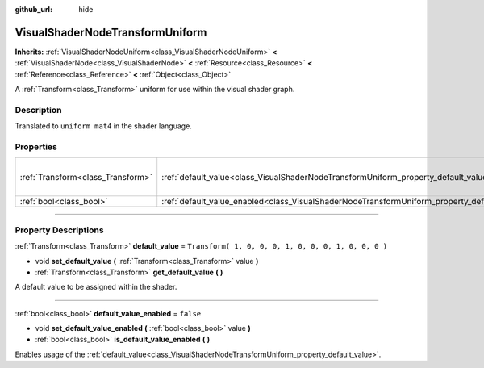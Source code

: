 :github_url: hide

.. DO NOT EDIT THIS FILE!!!
.. Generated automatically from Godot engine sources.
.. Generator: https://github.com/godotengine/godot/tree/3.5/doc/tools/make_rst.py.
.. XML source: https://github.com/godotengine/godot/tree/3.5/doc/classes/VisualShaderNodeTransformUniform.xml.

.. _class_VisualShaderNodeTransformUniform:

VisualShaderNodeTransformUniform
================================

**Inherits:** :ref:`VisualShaderNodeUniform<class_VisualShaderNodeUniform>` **<** :ref:`VisualShaderNode<class_VisualShaderNode>` **<** :ref:`Resource<class_Resource>` **<** :ref:`Reference<class_Reference>` **<** :ref:`Object<class_Object>`

A :ref:`Transform<class_Transform>` uniform for use within the visual shader graph.

.. rst-class:: classref-introduction-group

Description
-----------

Translated to ``uniform mat4`` in the shader language.

.. rst-class:: classref-reftable-group

Properties
----------

.. table::
   :widths: auto

   +-----------------------------------+-----------------------------------------------------------------------------------------------------+-----------------------------------------------------+
   | :ref:`Transform<class_Transform>` | :ref:`default_value<class_VisualShaderNodeTransformUniform_property_default_value>`                 | ``Transform( 1, 0, 0, 0, 1, 0, 0, 0, 1, 0, 0, 0 )`` |
   +-----------------------------------+-----------------------------------------------------------------------------------------------------+-----------------------------------------------------+
   | :ref:`bool<class_bool>`           | :ref:`default_value_enabled<class_VisualShaderNodeTransformUniform_property_default_value_enabled>` | ``false``                                           |
   +-----------------------------------+-----------------------------------------------------------------------------------------------------+-----------------------------------------------------+

.. rst-class:: classref-section-separator

----

.. rst-class:: classref-descriptions-group

Property Descriptions
---------------------

.. _class_VisualShaderNodeTransformUniform_property_default_value:

.. rst-class:: classref-property

:ref:`Transform<class_Transform>` **default_value** = ``Transform( 1, 0, 0, 0, 1, 0, 0, 0, 1, 0, 0, 0 )``

.. rst-class:: classref-property-setget

- void **set_default_value** **(** :ref:`Transform<class_Transform>` value **)**
- :ref:`Transform<class_Transform>` **get_default_value** **(** **)**

A default value to be assigned within the shader.

.. rst-class:: classref-item-separator

----

.. _class_VisualShaderNodeTransformUniform_property_default_value_enabled:

.. rst-class:: classref-property

:ref:`bool<class_bool>` **default_value_enabled** = ``false``

.. rst-class:: classref-property-setget

- void **set_default_value_enabled** **(** :ref:`bool<class_bool>` value **)**
- :ref:`bool<class_bool>` **is_default_value_enabled** **(** **)**

Enables usage of the :ref:`default_value<class_VisualShaderNodeTransformUniform_property_default_value>`.

.. |virtual| replace:: :abbr:`virtual (This method should typically be overridden by the user to have any effect.)`
.. |const| replace:: :abbr:`const (This method has no side effects. It doesn't modify any of the instance's member variables.)`
.. |vararg| replace:: :abbr:`vararg (This method accepts any number of arguments after the ones described here.)`
.. |static| replace:: :abbr:`static (This method doesn't need an instance to be called, so it can be called directly using the class name.)`
